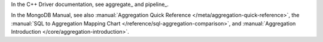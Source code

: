 In the C++ Driver documentation, see aggregate_ and pipeline_.

In the MongoDB Manual, see also :manual:`Aggregation Quick Reference
</meta/aggregation-quick-reference>`, the :manual:`SQL to Aggregation
Mapping Chart </reference/sql-aggregation-comparison>`, and
:manual:`Aggregation Introduction </core/aggregation-introduction>`.

